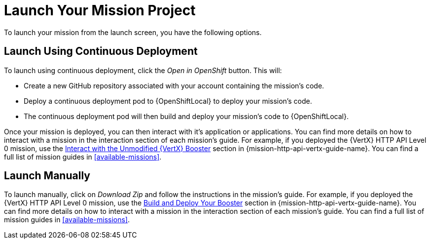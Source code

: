 [[launchpad-launch-mission]]
= Launch Your Mission Project

To launch your mission from the launch screen, you have the following options.

== Launch Using Continuous Deployment

To launch using continuous deployment, click the _Open in OpenShift_ button. This will:

* Create a new GitHub repository associated with your account containing the mission's code.
* Deploy a continuous deployment pod to {OpenShiftLocal} to deploy your mission's code.
* The continuous deployment pod will then build and deploy your mission's code to {OpenShiftLocal}.

Once your mission is deployed, you can then interact with it's application or applications. You can find more details on how to interact with a mission in the interaction section of each mission's guide. For example, if you deployed the {VertX} HTTP API Level 0 mission, use the link:{link-mission-http-api-vertx}#interact[Interact with the Unmodified {VertX} Booster] section in {mission-http-api-vertx-guide-name}. You can find a full list of mission guides in xref:available-missions[].

== Launch Manually

To launch manually, click on _Download Zip_ and follow the instructions in the mission's guide. For example, if you deployed the {VertX} HTTP API Level 0 mission, use the link:{link-mission-http-api-vertx}#build_and_deploy_booster[Build and Deploy Your Booster] section in {mission-http-api-vertx-guide-name}. You can find more details on how to interact with a mission in the interaction section of each mission's guide. You can find a full list of mission guides in xref:available-missions[].